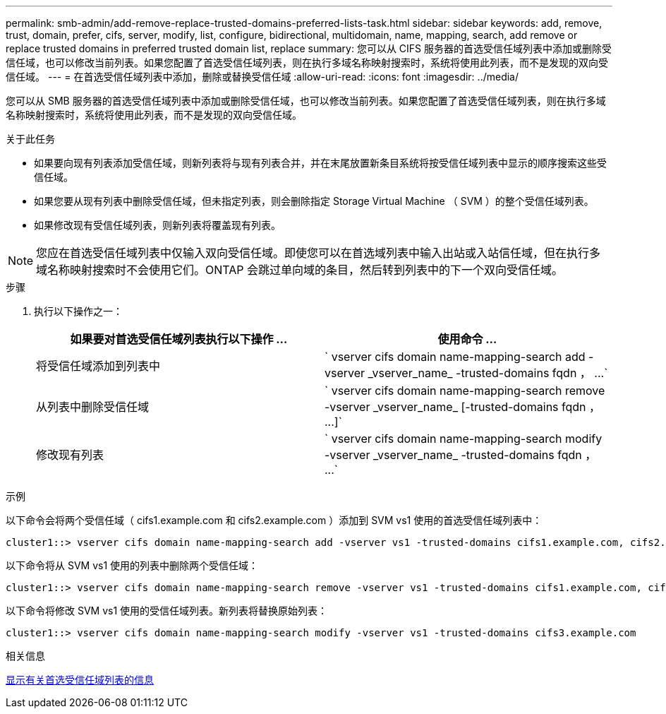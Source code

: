 ---
permalink: smb-admin/add-remove-replace-trusted-domains-preferred-lists-task.html 
sidebar: sidebar 
keywords: add, remove, trust, domain, prefer, cifs, server, modify, list, configure, bidirectional, multidomain, name, mapping, search, add remove or replace trusted domains in preferred trusted domain list, replace 
summary: 您可以从 CIFS 服务器的首选受信任域列表中添加或删除受信任域，也可以修改当前列表。如果您配置了首选受信任域列表，则在执行多域名称映射搜索时，系统将使用此列表，而不是发现的双向受信任域。 
---
= 在首选受信任域列表中添加，删除或替换受信任域
:allow-uri-read: 
:icons: font
:imagesdir: ../media/


[role="lead"]
您可以从 SMB 服务器的首选受信任域列表中添加或删除受信任域，也可以修改当前列表。如果您配置了首选受信任域列表，则在执行多域名称映射搜索时，系统将使用此列表，而不是发现的双向受信任域。

.关于此任务
* 如果要向现有列表添加受信任域，则新列表将与现有列表合并，并在末尾放置新条目系统将按受信任域列表中显示的顺序搜索这些受信任域。
* 如果您要从现有列表中删除受信任域，但未指定列表，则会删除指定 Storage Virtual Machine （ SVM ）的整个受信任域列表。
* 如果修改现有受信任域列表，则新列表将覆盖现有列表。


[NOTE]
====
您应在首选受信任域列表中仅输入双向受信任域。即使您可以在首选域列表中输入出站或入站信任域，但在执行多域名称映射搜索时不会使用它们。ONTAP 会跳过单向域的条目，然后转到列表中的下一个双向受信任域。

====
.步骤
. 执行以下操作之一：
+
|===
| 如果要对首选受信任域列表执行以下操作 ... | 使用命令 ... 


 a| 
将受信任域添加到列表中
 a| 
` +vserver cifs domain name-mapping-search add -vserver _vserver_name_ -trusted-domains fqdn ， ...+`



 a| 
从列表中删除受信任域
 a| 
` +vserver cifs domain name-mapping-search remove -vserver _vserver_name_ [-trusted-domains fqdn ， ...]+`



 a| 
修改现有列表
 a| 
` +vserver cifs domain name-mapping-search modify -vserver _vserver_name_ -trusted-domains fqdn ， ...+`

|===


.示例
以下命令会将两个受信任域（ cifs1.example.com 和 cifs2.example.com ）添加到 SVM vs1 使用的首选受信任域列表中：

[listing]
----
cluster1::> vserver cifs domain name-mapping-search add -vserver vs1 -trusted-domains cifs1.example.com, cifs2.example.com
----
以下命令将从 SVM vs1 使用的列表中删除两个受信任域：

[listing]
----
cluster1::> vserver cifs domain name-mapping-search remove -vserver vs1 -trusted-domains cifs1.example.com, cifs2.example.com
----
以下命令将修改 SVM vs1 使用的受信任域列表。新列表将替换原始列表：

[listing]
----
cluster1::> vserver cifs domain name-mapping-search modify -vserver vs1 -trusted-domains cifs3.example.com
----
.相关信息
xref:display-preferred-trusted-domain-list-task.adoc[显示有关首选受信任域列表的信息]
